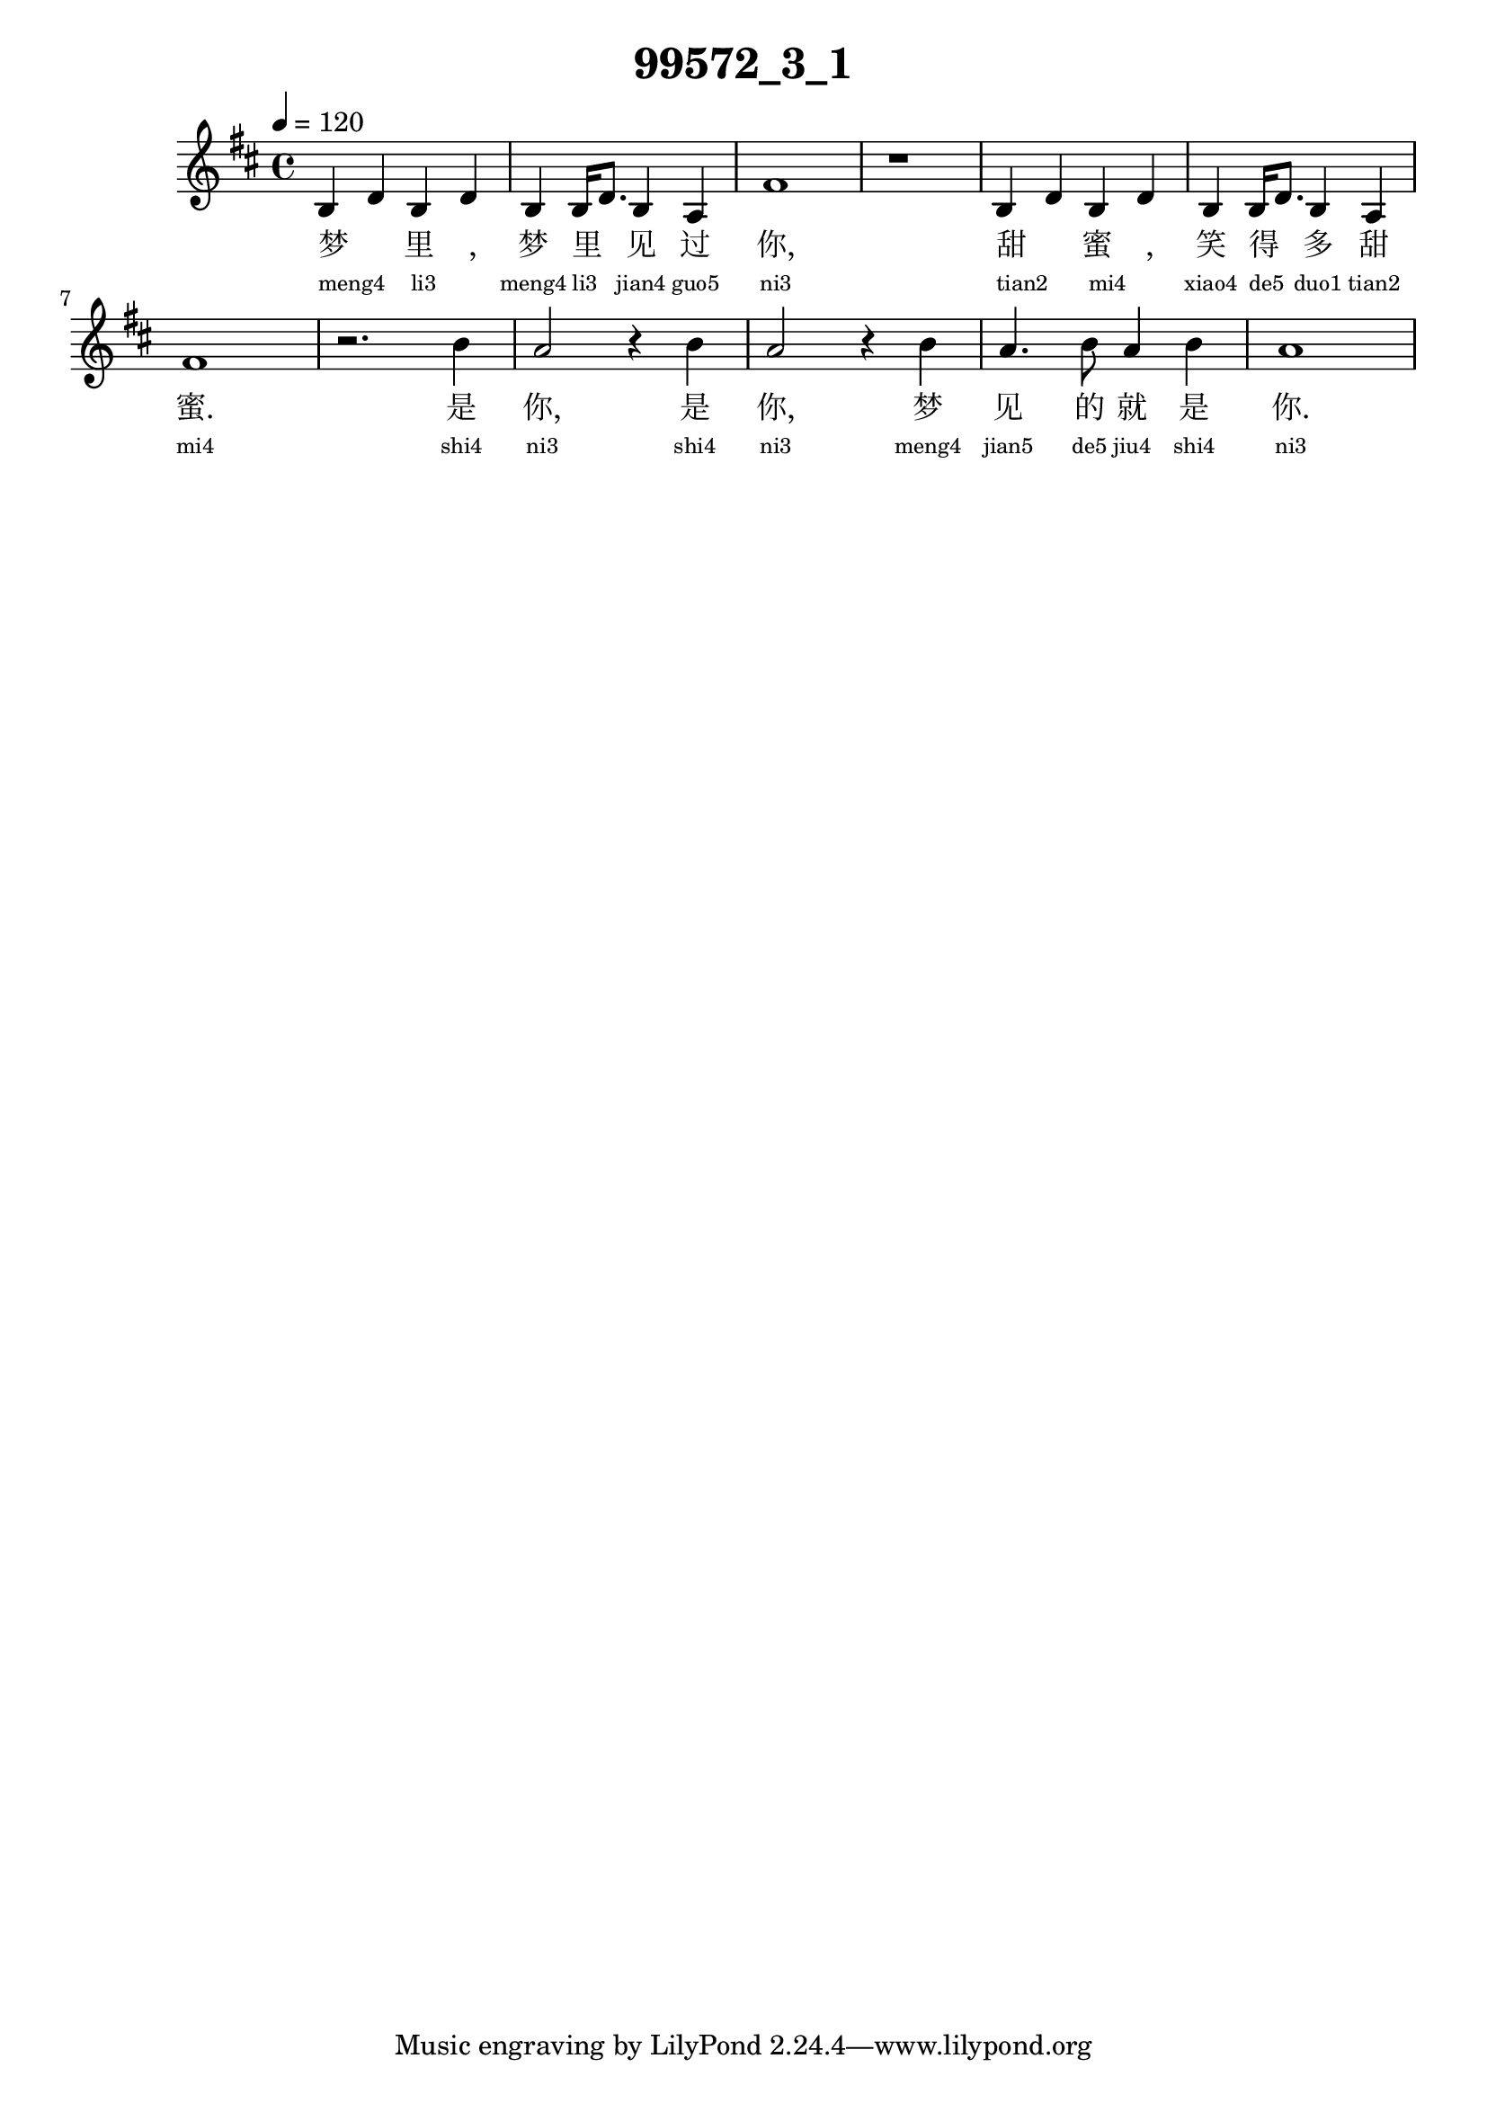 
\version "2.14.0"
\header {
  title="99572_3_1"
}
\score {
  \relative  c  {
    \time  4/4 
    \tempo  4 = 120 
    \key  d \major

  b'4 d b d 
  | % 2
  b b16 d8. b4 a 
  | % 3
  fis'1 
  | % 4
  r1 
  | % 5
  b,4 d b d 
  | % 6
  b b16 d8. b4 a4 
  | % 7
  fis'1 
  | % 8
  r2. b4 
  | % 9
  a2 r4 b 
  | % 10
  a2 r4 b4 
  | % 11
  a4. b8 a4 b4
  | % 12
  a1 
  | % 13
  

   }
  \addlyrics {
    梦 _ 里 _, 梦 里 _ 见 过 你, 甜 _ 蜜 _, 笑 得 _ 多 甜 蜜. 是 你, 是 你, 梦 见 的 就 是 你.
  }
  \addlyrics {
    \teeny
    "meng4" _ "li3" _ "meng4" "li3" _ "jian4" "guo5" "ni3" "tian2" _ "mi4" _ "xiao4" "de5" _ "duo1" "tian2" "mi4" "shi4" "ni3" "shi4" "ni3" "meng4" "jian5" "de5" "jiu4" "shi4" "ni3"
  }
  \midi{}
  \layout{}
}
